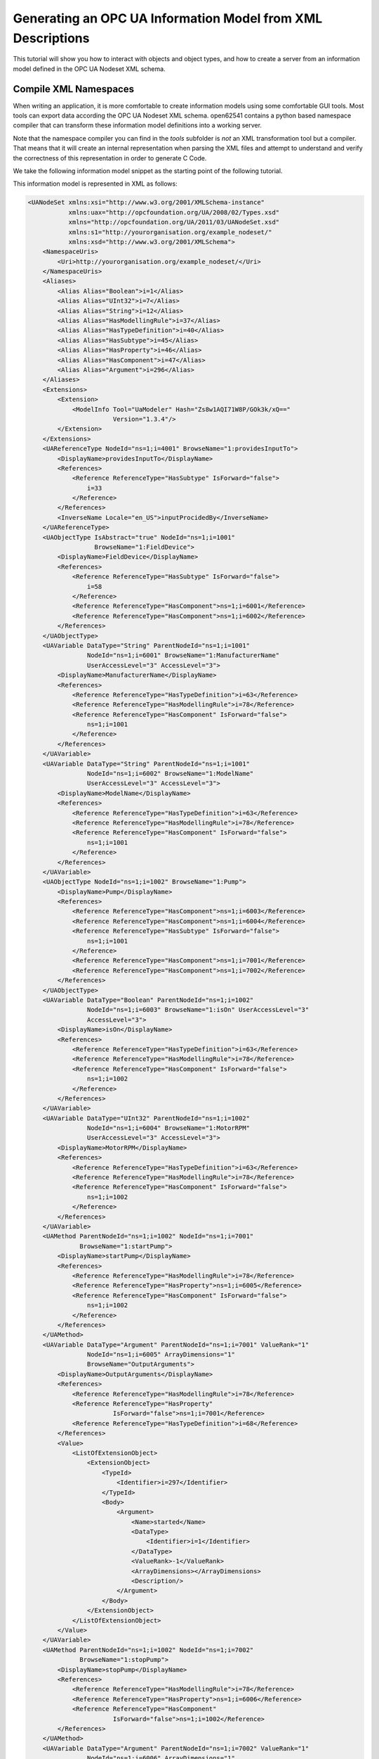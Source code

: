 Generating an OPC UA Information Model from XML Descriptions
------------------------------------------------------------

This tutorial will show you how to interact with objects and object types, and how to create a server from an information model defined in the OPC UA Nodeset XML schema.

Compile XML Namespaces
^^^^^^^^^^^^^^^^^^^^^^

When writing an application, it is more comfortable to create information models using some comfortable GUI tools. Most tools can export data according the OPC UA Nodeset XML schema. open62541 contains a python based namespace compiler that can transform these information model definitions into a working server.

Note that the namespace compiler you can find in the *tools* subfolder is *not* an XML transformation tool but a compiler. That means that it will create an internal representation when parsing the XML files and attempt to understand and verify the correctness of this representation in order to generate C Code.

We take the following information model snippet as the starting point of the following tutorial.

.. graphviz::

    digraph tree {

    fixedsize=true;
    node [width=2, height=0, shape=box, fillcolor="#E5E5E5", concentrate=true]

    node_root [label="<<ObjectType>>\nFieldDevice"]

    { rank=same
      point_1 [shape=point]
      node_1 [label="<<Variable>>\nManufacturerName"] }
    node_root -> point_1 [arrowhead=none]
    point_1 -> node_1 [label="hasComponent"]

    { rank=same
      point_2 [shape=point]
      node_2 [label="<<Variable>>\nModelName"] }
    point_1 -> point_2 [arrowhead=none]
    point_2 -> node_2 [label="hasComponent"]

    {  rank=same
       point_3 [shape=point]
       node_3 [label="<<ObjectType>>\nPump"] }
    point_2 -> point_3 [arrowhead=none]
    point_3 -> node_3 [label="hasSubtype"]

    {  rank=same
       point_4 [shape=point]
       node_4 [label="<<Variable>>\nMotorRPM"] }
    node_3 -> point_4 [arrowhead=none]
    point_4 -> node_4 [label="hasComponent"]

    {  rank=same
       point_5 [shape=point]
       node_5 [label="<<Variable>>\nisOn"] }
    point_4 -> point_5 [arrowhead=none]
    point_5 -> node_5 [label="hasComponent"]

    {  rank=same
       point_6 [shape=point]
       node_6 [label="<<Method>>\nstartPump"]
       node_8 [label="<<Variable>>\nOutputArguments"] }
    point_5 -> point_6 [arrowhead=none]
    point_6 -> node_6 [label="hasComponent"]
    node_6 -> node_8 [label="hasProperty"]

    {  rank=same
       point_7 [shape=point]
       node_7 [label="<<Method>>\nstopPump"]
       node_9 [label="<<Variable>>\nOutputArguments"] }
    point_6 -> point_7 [arrowhead=none]
    point_7 -> node_7 [label="hasComponent"]
    node_7 -> node_9 [label="hasProperty"]

    }

This information model is represented in XML as follows:

.. code-block:: xml

    <UANodeSet xmlns:xsi="http://www.w3.org/2001/XMLSchema-instance"
               xmlns:uax="http://opcfoundation.org/UA/2008/02/Types.xsd"
               xmlns="http://opcfoundation.org/UA/2011/03/UANodeSet.xsd"
               xmlns:s1="http://yourorganisation.org/example_nodeset/"
               xmlns:xsd="http://www.w3.org/2001/XMLSchema">
        <NamespaceUris>
            <Uri>http://yourorganisation.org/example_nodeset/</Uri>
        </NamespaceUris>
        <Aliases>
            <Alias Alias="Boolean">i=1</Alias>
            <Alias Alias="UInt32">i=7</Alias>
            <Alias Alias="String">i=12</Alias>
            <Alias Alias="HasModellingRule">i=37</Alias>
            <Alias Alias="HasTypeDefinition">i=40</Alias>
            <Alias Alias="HasSubtype">i=45</Alias>
            <Alias Alias="HasProperty">i=46</Alias>
            <Alias Alias="HasComponent">i=47</Alias>
            <Alias Alias="Argument">i=296</Alias>
        </Aliases>
        <Extensions>
            <Extension>
                <ModelInfo Tool="UaModeler" Hash="Zs8w1AQI71W8P/GOk3k/xQ=="
                           Version="1.3.4"/>
            </Extension>
        </Extensions>
        <UAReferenceType NodeId="ns=1;i=4001" BrowseName="1:providesInputTo">
            <DisplayName>providesInputTo</DisplayName>
            <References>
                <Reference ReferenceType="HasSubtype" IsForward="false">
                    i=33
                </Reference>
            </References>
            <InverseName Locale="en_US">inputProcidedBy</InverseName>
        </UAReferenceType>
        <UAObjectType IsAbstract="true" NodeId="ns=1;i=1001"
                      BrowseName="1:FieldDevice">
            <DisplayName>FieldDevice</DisplayName>
            <References>
                <Reference ReferenceType="HasSubtype" IsForward="false">
                    i=58
                </Reference>
                <Reference ReferenceType="HasComponent">ns=1;i=6001</Reference>
                <Reference ReferenceType="HasComponent">ns=1;i=6002</Reference>
            </References>
        </UAObjectType>
        <UAVariable DataType="String" ParentNodeId="ns=1;i=1001"
                    NodeId="ns=1;i=6001" BrowseName="1:ManufacturerName"
                    UserAccessLevel="3" AccessLevel="3">
            <DisplayName>ManufacturerName</DisplayName>
            <References>
                <Reference ReferenceType="HasTypeDefinition">i=63</Reference>
                <Reference ReferenceType="HasModellingRule">i=78</Reference>
                <Reference ReferenceType="HasComponent" IsForward="false">
                    ns=1;i=1001
                </Reference>
            </References>
        </UAVariable>
        <UAVariable DataType="String" ParentNodeId="ns=1;i=1001"
                    NodeId="ns=1;i=6002" BrowseName="1:ModelName"
                    UserAccessLevel="3" AccessLevel="3">
            <DisplayName>ModelName</DisplayName>
            <References>
                <Reference ReferenceType="HasTypeDefinition">i=63</Reference>
                <Reference ReferenceType="HasModellingRule">i=78</Reference>
                <Reference ReferenceType="HasComponent" IsForward="false">
                    ns=1;i=1001
                </Reference>
            </References>
        </UAVariable>
        <UAObjectType NodeId="ns=1;i=1002" BrowseName="1:Pump">
            <DisplayName>Pump</DisplayName>
            <References>
                <Reference ReferenceType="HasComponent">ns=1;i=6003</Reference>
                <Reference ReferenceType="HasComponent">ns=1;i=6004</Reference>
                <Reference ReferenceType="HasSubtype" IsForward="false">
                    ns=1;i=1001
                </Reference>
                <Reference ReferenceType="HasComponent">ns=1;i=7001</Reference>
                <Reference ReferenceType="HasComponent">ns=1;i=7002</Reference>
            </References>
        </UAObjectType>
        <UAVariable DataType="Boolean" ParentNodeId="ns=1;i=1002"
                    NodeId="ns=1;i=6003" BrowseName="1:isOn" UserAccessLevel="3"
                    AccessLevel="3">
            <DisplayName>isOn</DisplayName>
            <References>
                <Reference ReferenceType="HasTypeDefinition">i=63</Reference>
                <Reference ReferenceType="HasModellingRule">i=78</Reference>
                <Reference ReferenceType="HasComponent" IsForward="false">
                    ns=1;i=1002
                </Reference>
            </References>
        </UAVariable>
        <UAVariable DataType="UInt32" ParentNodeId="ns=1;i=1002"
                    NodeId="ns=1;i=6004" BrowseName="1:MotorRPM"
                    UserAccessLevel="3" AccessLevel="3">
            <DisplayName>MotorRPM</DisplayName>
            <References>
                <Reference ReferenceType="HasTypeDefinition">i=63</Reference>
                <Reference ReferenceType="HasModellingRule">i=78</Reference>
                <Reference ReferenceType="HasComponent" IsForward="false">
                    ns=1;i=1002
                </Reference>
            </References>
        </UAVariable>
        <UAMethod ParentNodeId="ns=1;i=1002" NodeId="ns=1;i=7001"
                  BrowseName="1:startPump">
            <DisplayName>startPump</DisplayName>
            <References>
                <Reference ReferenceType="HasModellingRule">i=78</Reference>
                <Reference ReferenceType="HasProperty">ns=1;i=6005</Reference>
                <Reference ReferenceType="HasComponent" IsForward="false">
                    ns=1;i=1002
                </Reference>
            </References>
        </UAMethod>
        <UAVariable DataType="Argument" ParentNodeId="ns=1;i=7001" ValueRank="1"
                    NodeId="ns=1;i=6005" ArrayDimensions="1"
                    BrowseName="OutputArguments">
            <DisplayName>OutputArguments</DisplayName>
            <References>
                <Reference ReferenceType="HasModellingRule">i=78</Reference>
                <Reference ReferenceType="HasProperty"
                           IsForward="false">ns=1;i=7001</Reference>
                <Reference ReferenceType="HasTypeDefinition">i=68</Reference>
            </References>
            <Value>
                <ListOfExtensionObject>
                    <ExtensionObject>
                        <TypeId>
                            <Identifier>i=297</Identifier>
                        </TypeId>
                        <Body>
                            <Argument>
                                <Name>started</Name>
                                <DataType>
                                    <Identifier>i=1</Identifier>
                                </DataType>
                                <ValueRank>-1</ValueRank>
                                <ArrayDimensions></ArrayDimensions>
                                <Description/>
                            </Argument>
                        </Body>
                    </ExtensionObject>
                </ListOfExtensionObject>
            </Value>
        </UAVariable>
        <UAMethod ParentNodeId="ns=1;i=1002" NodeId="ns=1;i=7002"
                  BrowseName="1:stopPump">
            <DisplayName>stopPump</DisplayName>
            <References>
                <Reference ReferenceType="HasModellingRule">i=78</Reference>
                <Reference ReferenceType="HasProperty">ns=1;i=6006</Reference>
                <Reference ReferenceType="HasComponent"
                           IsForward="false">ns=1;i=1002</Reference>
            </References>
        </UAMethod>
        <UAVariable DataType="Argument" ParentNodeId="ns=1;i=7002" ValueRank="1"
                    NodeId="ns=1;i=6006" ArrayDimensions="1"
                    BrowseName="OutputArguments">
            <DisplayName>OutputArguments</DisplayName>
            <References>
                <Reference ReferenceType="HasModellingRule">i=78</Reference>
                <Reference ReferenceType="HasProperty" IsForward="false">
                    ns=1;i=7002
                </Reference>
                <Reference ReferenceType="HasTypeDefinition">i=68</Reference>
            </References>
            <Value>
                <ListOfExtensionObject>
                    <ExtensionObject>
                        <TypeId>
                            <Identifier>i=297</Identifier>
                        </TypeId>
                        <Body>
                            <Argument>
                                <Name>stopped</Name>
                                <DataType>
                                    <Identifier>i=1</Identifier>
                                </DataType>
                                <ValueRank>-1</ValueRank>
                                <ArrayDimensions></ArrayDimensions>
                                <Description/>
                            </Argument>
                        </Body>
                    </ExtensionObject>
                </ListOfExtensionObject>
            </Value>
        </UAVariable>
    </UANodeSet>

**TODO** Some modelers prepends the namespace qualifier "uax:" to some fields - this is not supported by the namespace compiler, who has strict aliasing rules concerning field names. If a datatype defines a field called "Argument", the compiler expects to find "<Argument>" tags, not "<uax:Argument>".

In its simplest form, an invokation of the namespace compiler will look like this:

.. code-block:: bash

    python ./generate_open62541CCode.py <Opc.Ua.NodeSet2.xml> myNS.xml myNS

The first argument points to the XML definition of the standard-defined namespace 0. Namespace 0 is assumed to be loaded beforehand and provides defintions for data type, reference types, and so. The second argument points to the user-defined information model, whose nodes will be added to the abstract syntax tree. The script will then creates the files ``myNS.c`` and ``myNS.h`` containing the C code necessary to instantiate those namespaces.

Although it is possible to run the compiler this way, it is highly discouraged. If you care to examine the CMakeLists.txt (toplevel directory), you will find that compiling the stack with ``DUA_ENABLE_GENERATE_NAMESPACE0`` will execute the following command::

  COMMAND ${PYTHON_EXECUTABLE} ${PROJECT_SOURCE_DIR}/tools/pyUANamespace/generate_open62541CCode.py 
    -i ${PROJECT_SOURCE_DIR}/tools/pyUANamespace/NodeID_AssumeExternal.txt
    -s description -b ${PROJECT_SOURCE_DIR}/tools/pyUANamespace/NodeID_Blacklist.txt 
    ${PROJECT_SOURCE_DIR}/tools/schema/namespace0/${GENERATE_NAMESPACE0_FILE} 
    ${PROJECT_BINARY_DIR}/src_generated/ua_namespaceinit_generated

Albeit a bit more complicated than the previous description, you can see that a the namespace 0 XML file is loaded in the line before the last, and that the output will be in ``ua_namespaceinit_generated.c/h``. In order to take advantage of the namespace compiler, we will simply append our nodeset to this call and have cmake care for the rest. Modify the CMakeLists.txt line above to contain the relative path to your own XML file like this::

  COMMAND ${PYTHON_EXECUTABLE} ${PROJECT_SOURCE_DIR}/tools/pyUANamespace/generate_open62541CCode.py 
    -i ${PROJECT_SOURCE_DIR}/tools/pyUANamespace/NodeID_AssumeExternal.txt
    -s description -b ${PROJECT_SOURCE_DIR}/tools/pyUANamespace/NodeID_Blacklist.txt 
    ${PROJECT_SOURCE_DIR}/tools/schema/namespace0/${GENERATE_NAMESPACE0_FILE} 
    ${PROJECT_SOURCE_DIR}/<relative>/<path>/<to>/<your>/<namespace>.xml
    ${PROJECT_BINARY_DIR}/src_generated/ua_namespaceinit_generated

Always make sure that your XML file comes *after* namespace 0. Also, take into consideration that any node ID's you specify that already exist in previous files will overwrite the previous file (yes, you could intentionally overwrite the NS0 Server node if you wanted to). The namespace compiler will now automatically embedd you namespace definitions into the namespace of the server. So in total, all that was necessary was:
  
  * Creating your namespace XML description
  * Adding the relative path to the file into CMakeLists.txt
  * Compiling the stack

After adding your XML file to CMakeLists.txt, rerun cmake in your build directory and enable ``DUA_ENABLE_GENERATE_NAMESPACE0``. Make especially sure that you are using the option ``CMAKE_BUILD_TYPE=Debug``. The generated namespace contains more than 30000 lines of code and many strings. Optimizing this amount of code with -O2 or -Os options will require several hours on most PCs! Also make sure to enable ``-DUA_ENABLE_METHODCALLS``, as namespace 0 does contain methods that need to be encoded::
  
  ichrispa@Cassandra:open62541/build> cmake -DCMAKE_BUILD_TYPE=Debug -DUA_ENABLE_METHODCALLS=On -BUILD_EXAMPLECLIENT=On -BUILD_EXAMPLESERVER=On -DUA_ENABLE_GENERATE_NAMESPACE0=On ../
  -- Git version: v0.1.0-RC4-403-g198597c-dirty
  -- Configuring done
  -- Generating done
  -- Build files have been written to: /home/ichrispa/work/svn/working_copies/open62541/build
  ichrispa@Cassandra:open62541/build> make
  [  3%] Generating src_generated/ua_nodeids.h
  [  6%] Generating src_generated/ua_types_generated.c, src_generated/ua_types_generated.h
  [ 10%] Generating src_generated/ua_transport_generated.c, src_generated/ua_transport_generated.h
  [ 13%] Generating src_generated/ua_namespaceinit_generated.c, src_generated/ua_namespaceinit_generated.h

At this point, the make process will most likely hang for 30-60s until the namespace is parsed, checked, linked and finally generated (be patient). It should continue as follows::
  
  Scanning dependencies of target open62541-object
  [ 17%] Building C object CMakeFiles/open62541-object.dir/src/ua_types.c.o
  [ 20%] Building C object CMakeFiles/open62541-object.dir/src/ua_types_encoding_binary.c.o                                                                                                 
  [ 24%] Building C object CMakeFiles/open62541-object.dir/src_generated/ua_types_generated.c.o                                                                                             
  [ 27%] Building C object CMakeFiles/open62541-object.dir/src_generated/ua_transport_generated.c.o                                                                                         
  [ 31%] Building C object CMakeFiles/open62541-object.dir/src/ua_connection.c.o                                                                                                            
  [ 34%] Building C object CMakeFiles/open62541-object.dir/src/ua_securechannel.c.o                                                                                                         
  [ 37%] Building C object CMakeFiles/open62541-object.dir/src/ua_session.c.o                                                                                                               
  [ 41%] Building C object CMakeFiles/open62541-object.dir/src/server/ua_server.c.o                                                                                                         
  [ 44%] Building C object CMakeFiles/open62541-object.dir/src/server/ua_server_addressspace.c.o                                                                                            
  [ 48%] Building C object CMakeFiles/open62541-object.dir/src/server/ua_server_binary.c.o                                                                                                  
  [ 51%] Building C object CMakeFiles/open62541-object.dir/src/server/ua_nodes.c.o                                                                                                          
  [ 55%] Building C object CMakeFiles/open62541-object.dir/src/server/ua_server_worker.c.o                                                                                                  
  [ 58%] Building C object CMakeFiles/open62541-object.dir/src/server/ua_securechannel_manager.c.o                                                                                          
  [ 62%] Building C object CMakeFiles/open62541-object.dir/src/server/ua_session_manager.c.o                                                                                                
  [ 65%] Building C object CMakeFiles/open62541-object.dir/src/server/ua_services_discovery.c.o                                                                                             
  [ 68%] Building C object CMakeFiles/open62541-object.dir/src/server/ua_services_securechannel.c.o                                                                                         
  [ 72%] Building C object CMakeFiles/open62541-object.dir/src/server/ua_services_session.c.o                                                                                               
  [ 75%] Building C object CMakeFiles/open62541-object.dir/src/server/ua_services_attribute.c.o                                                                                             
  [ 79%] Building C object CMakeFiles/open62541-object.dir/src/server/ua_services_nodemanagement.c.o                                                                                        
  [ 82%] Building C object CMakeFiles/open62541-object.dir/src/server/ua_services_view.c.o                                                                                                  
  [ 86%] Building C object CMakeFiles/open62541-object.dir/src/client/ua_client.c.o                                                                                                         
  [ 89%] Building C object CMakeFiles/open62541-object.dir/examples/networklayer_tcp.c.o                                                                                                    
  [ 93%] Building C object CMakeFiles/open62541-object.dir/examples/logger_stdout.c.o                                                                                                       
  [ 96%] Building C object CMakeFiles/open62541-object.dir/src_generated/ua_namespaceinit_generated.c.o 

And at this point, you are going to see the compiler hanging again. If you specified ``-DCMAKE_BUILD_TYPE=Debug``, you are looking at about 5-10 seconds of waiting. If you forgot, you can now drink a cup of coffee, go to the movies or take a loved one out for dinner (or abort the build with CTRL+C). Shortly after::

  [ 83%] Building C object CMakeFiles/open62541-object.dir/src/server/ua_services_call.c.o
  [ 86%] Building C object CMakeFiles/open62541-object.dir/src/server/ua_nodestore.c.o
  [100%] Built target open62541-object
  Scanning dependencies of target open62541
  Linking C shared library libopen62541.so
  [100%] Built target open62541

If you open the header ``src_generated/ua_namespaceinit_generated.h`` and take a short look at the generated defines, you will notice the following definitions have been created:

.. code-block:: c
  
  #define UA_NS1ID_PROVIDESINPUTTO
  #define UA_NS1ID_FIELDDEVICE
  #define UA_NS1ID_PUMP
  #define UA_NS1ID_STARTPUMP
  #define UA_NS1ID_STOPPUMP

These definitions are generated for all types, but not variables, objects or views (as their names may be ambiguous and may not a be unique identifier). You can use these definitions in your code as you already used the ``UA_NS0ID_`` equivalents.
  
Now switch back to your own source directory and update your libopen62541 library (in case you have not linked it into the build folder). Compile our example server as follows::
  
  ichrispa@Cassandra:open62541/build-tutorials> gcc -g -std=c99 -Wl,-rpath,`pwd` -I ./include -L . -DUA_ENABLE_METHODCALLS -o server ./server.c -lopen62541

Note that we need to also define the method-calls here, as the header files may choose to ommit functions such as UA_Server_addMethodNode() if they believe you do not use them. If you run the server, you should now see a new dataType in the browse path ``/Types/ObjectTypes/BaseObjectType/FieldDevice`` when viewing the nodes in UAExpert.

If you take a look at any of the variables, like ``ManufacturerName``, you will notice it is shown as a Boolean; this is not an error. The node does not include a variant and as you learned in our previous tutorial, it is that variant that would hold the dataType ID.
  
A minor list of some of the miriad things that can go wrong:
  * Your file was not found. The namespace compiler will complain, print a help message, and exit.
  * A structure/DataType you created with a value was not encoded. The namespace compiler can currently not handle nested extensionObjects.
  * Nodes are not or wrongly encoded or you get nodeId errors.  The namespace compiler can currently not encode bytestring or guid node id's and external server uris are not supported either.
  * You get compiler complaints for non-existant variants. Check that you have removed any namespace qualifiers (like "uax:") from the XML file.
  * You get "invalid reference to addMethodNode" style errors. Make sure ``-DUA_ENABLE_METHODCALLS=On`` is defined.

Creating object instances
^^^^^^^^^^^^^^^^^^^^^^^^^

Defining an object type is only usefull if it ends up making our lives easier in some way (though it is always the proper thing to do). One of the key benefits of defining object types is being able to create object instances fairly easily. Object instantiation is handled automatically when the typedefinition NodeId points to a valid ObjectType node. All Attributes and Methods contained in the objectType definition will be instantiated along with the object node. 

While variables are copied from the objetType definition (allowing the user for example to attach new dataSources to them), methods are always only linked. This paradigm is identical to languages like C++: The method called is always the same piece of code, but the first argument is a pointer to an object. Likewise, in OPC UA, only one methodCallback can be attached to a specific methodNode. If that methodNode is called, the parent objectId will be passed to the method - it is the methods job to derefence which object instance it belongs to in that moment.

One of the problems arising from the server internally "building" new nodes as described in the type is that the user does not know which template creates which instance. This can be a problem - for example if a specific dataSource should be attached to each variableNode called "samples" later on. Unfortunately, we only know which template variable's Id the dataSource will be attached to - we do not know the nodeId of the instance of that variable. To easily cover usecases where variable instances Y derived from a definition template X should need to be manipulated in some maner, the stack provides an instantiation callback: Each time a new node is instantiated, the callback gets notified about the relevant data; the callback can then either manipulate the new node itself or just create a map/record for later use.

Let's look at an example that will create a pump instance given the newly defined objectType:

.. code-block:: c

    #include <stdio.h>
    #include <signal.h>

    #include "open62541.h"

    UA_Boolean running = true;

    void stopHandler(int signal) {
      running = false;
    }

    static UA_StatusCode
    pumpInstantiationCallback(UA_NodeId objectId, UA_NodeId definitionId,
                              void *handle) {
      printf("Created new node ns=%d;i=%d according to template ns=%d;i=%d "
             "(handle was %d)\n", objectId.namespaceIndex,
             objectId.identifier.numeric, definitionId.namespaceIndex,
             definitionId.identifier.numeric, *((UA_Int32 *) handle));
      return UA_STATUSCODE_GOOD;
    }

    int main(void) {
      signal(SIGINT,  stopHandler);
      signal(SIGTERM, stopHandler);

      UA_ServerConfig config = UA_ServerConfig_standard;
      UA_ServerNetworkLayer nl;
      nl = UA_ServerNetworkLayerTCP(UA_ConnectionConfig_standard, 4840);
      config.networkLayers = &nl;
      config.networkLayersSize = 1;
      UA_Server *server = UA_Server_new(config);

      UA_NodeId createdNodeId;
      UA_Int32 myHandle = 42;
      UA_ObjectAttributes object_attr;
      UA_ObjectAttributes_init(&object_attr);
      
      object_attr.description = UA_LOCALIZEDTEXT("en_US","A pump!");
      object_attr.displayName = UA_LOCALIZEDTEXT("en_US","Pump1");
      
      UA_InstantiationCallback theAnswerCallback;
      theAnswerCallback.method = pumpInstantiationCallback;
      theAnswerCallback.handle = (void*) &myHandle};
      
      UA_Server_addObjectNode(server, UA_NODEID_NUMERIC(1, DEMOID),
                              UA_NODEID_NUMERIC(0, UA_NS0ID_OBJECTSFOLDER),
                              UA_NODEID_NUMERIC(0, UA_NS0ID_ORGANIZES),
                              UA_QUALIFIEDNAME(1, "Pump1"),
                              UA_NODEID_NUMERIC(0, UA_NS1ID_PUMPTYPE),
                              object_attr, theAnswerCallback, &createdNodeId);
                              
      UA_Server_run(server, 1, &running);
      UA_Server_delete(server);
      return 0;
    }


Make sure you have updated the headers and libs in your project, then recompile and run the server. Make especially sure you have added ``ua_namespaceinit_generated.h`` to your include folder and that you have removed any references to header in ``server``. The only include you are going to need is ``ua_types.h``.

As you can see instantiating an object is not much different from creating an object node. The main difference is that you *must* use an objectType node as typeDefinition and you (may) pass a callback function (``pumpInstantiationCallback``) and a handle (``myHandle``). You should already be familiar with callbacks and handles from our previous tutorial and you can easily derive how the callback is used by running the server binary, which produces the following output::

    Created new node ns=1;i=1505 according to template ns=1;i=6001 (handle was 42)
    Created new node ns=1;i=1506 according to template ns=1;i=6002 (handle was 42)
    Created new node ns=1;i=1507 according to template ns=1;i=6003 (handle was 42)
    Created new node ns=1;i=1508 according to template ns=1;i=6004 (handle was 42)
    Created new node ns=1;i=1510 according to template ns=1;i=6001 (handle was 42)
    Created new node ns=1;i=1511 according to template ns=1;i=6002 (handle was 42)
    Created new node ns=1;i=1512 according to template ns=1;i=6003 (handle was 42)
    Created new node ns=1;i=1513 according to template ns=1;i=6004 (handle was 42)

If you start the server and inspect the nodes with UA Expert, you will find two pumps in the objects folder, which look like this:

.. graphviz::

    digraph tree {

    fixedsize=true;
    node [width=2, height=0, shape=box, fillcolor="#E5E5E5", concentrate=true]

    node_root [label="<<Object>>\nPump"]

    { rank=same
      point_1 [shape=point]
      node_1 [label="<<Variable>>\nManufacturerName"] }
    node_root -> point_1 [arrowhead=none]
    point_1 -> node_1 [label="hasComponent"]

    { rank=same
      point_2 [shape=point]
      node_2 [label="<<Variable>>\nModelName"] }
    point_1 -> point_2 [arrowhead=none]
    point_2 -> node_2 [label="hasComponent"]

    {  rank=same
       point_4 [shape=point]
       node_4 [label="<<Variable>>\nMotorRPM"] }
    point_2 -> point_4 [arrowhead=none]
    point_4 -> node_4 [label="hasComponent"]

    {  rank=same
       point_5 [shape=point]
       node_5 [label="<<Variable>>\nisOn"] }
    point_4 -> point_5 [arrowhead=none]
    point_5 -> node_5 [label="hasComponent"]

    {  rank=same
       point_6 [shape=point]
       node_6 [label="<<Method>>\nstartPump"]
       node_8 [label="<<Variable>>\nOutputArguments"] }
    point_5 -> point_6 [arrowhead=none]
    point_6 -> node_6 [label="hasComponent"]
    node_6 -> node_8 [label="hasProperty"]

    {  rank=same
       point_7 [shape=point]
       node_7 [label="<<Method>>\nstopPump"]
       node_9 [label="<<Variable>>\nOutputArguments"] }
    point_6 -> point_7 [arrowhead=none]
    point_7 -> node_7 [label="hasComponent"]
    node_7 -> node_9 [label="hasProperty"]

    }

As you can see the pump has inherited it's parents attributes (ManufacturerName and ModelName). You may also notice that the callback was not called for the methods, even though they are obviously where they are supposed to be. Methods, in contrast to objects and variables, are never cloned but instead only linked. The reason is that you will quite propably attach a method callback to a central method, not each object. Objects are instantiated if they are *below* the object you are creating, so any object (like an object called associatedServer of ServerType) that is part of pump will be instantiated as well. Objects *above* you object are never instantiated, so the same ServerType object in Fielddevices would have been ommitted (the reason is that the recursive instantiation function protects itself from infinite recursions, which are hard to track when first ascending, then redescending into a tree).

For each object and variable created by the call, the callback was invoked. The callback gives you the nodeId of the new node along with the Id of the Type template used to create it. You can thereby effectively use setAttributeValue() functions (or others) to adapt the properties of these new nodes, as they can be identified by there templates.
